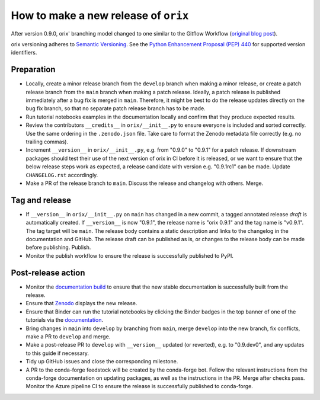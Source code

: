 How to make a new release of ``orix``
=====================================

After version 0.9.0, orix' branching model changed to one similar to the Gitflow
Workflow (`original blog post
<https://nvie.com/posts/a-successful-git-branching-model/>`__).

orix versioning adheres to `Semantic Versioning
<https://semver.org/spec/v2.0.0.html>`__.
See the `Python Enhancement Proposal (PEP) 440 <https://peps.python.org/pep-0440/>`__
for supported version identifiers.

Preparation
-----------
- Locally, create a minor release branch from the ``develop`` branch when making a minor
  release, or create a patch release branch from the ``main`` branch when making a patch
  release. Ideally, a patch release is published immediately after a bug fix is merged
  in ``main``. Therefore, it might be best to do the release updates directly on the bug
  fix branch, so that no separate patch release branch has to be made.

- Run tutorial notebooks examples in the documentation locally and confirm that they
  produce expected results.

- Review the contributors ``__credits__`` in ``orix/__init__.py`` to ensure everyone is
  included and sorted correctly. Use the same ordering in the ``.zenodo.json`` file.
  Take care to format the Zenodo metadata file correctly (e.g. no trailing commas).

- Increment ``__version__`` in ``orix/__init__.py``, e.g. from "0.9.0" to "0.9.1" for a
  patch release. If downstream packages should test their use of the next version of
  orix in CI before it is released, or we want to ensure that the below release steps
  work as expected, a release candidate with version e.g. "0.9.1rc1" can be made. Update
  ``CHANGELOG.rst`` accordingly.

- Make a PR of the release branch to ``main``. Discuss the release and changelog with
  others. Merge.

Tag and release
---------------
- If ``__version__`` in ``orix/__init__.py`` on ``main`` has changed in a new commit, a
  tagged annotated release *draft* is automatically created. If ``__version__`` is now
  "0.9.1", the release name is "orix 0.9.1" and the tag name is "v0.9.1". The tag target
  will be ``main``. The release body contains a static description and links to the
  changelog in the documentation and GitHub. The release draft can be published as is,
  or changes to the release body can be made before publishing. Publish.

- Monitor the publish workflow to ensure the release is successfully published to PyPI.

Post-release action
-------------------
- Monitor the `documentation build <https://readthedocs.org/projects/orix/builds>`__ to
  ensure that the new stable documentation is successfully built from the release.

- Ensure that `Zenodo <https://doi.org/10.5281/zenodo.3459662>`__ displays the new
  release.

- Ensure that Binder can run the tutorial notebooks by clicking the Binder badges in the
  top banner of one of the tutorials via the `documentation
  <https://orix.readthedocs.io/en/stable>`__.

- Bring changes in ``main`` into ``develop`` by branching from ``main``, merge
  ``develop`` into the new branch, fix conflicts, make a PR to ``develop`` and merge.

- Make a post-release PR to ``develop`` with ``__version__`` updated (or reverted), e.g.
  to "0.9.dev0", and any updates to this guide if necessary.

- Tidy up GitHub issues and close the corresponding milestone.

- A PR to the conda-forge feedstock will be created by the conda-forge bot. Follow the
  relevant instructions from the conda-forge documentation on updating packages, as well
  as the instructions in the PR. Merge after checks pass. Monitor the Azure pipeline CI
  to ensure the release is successfully published to conda-forge.
